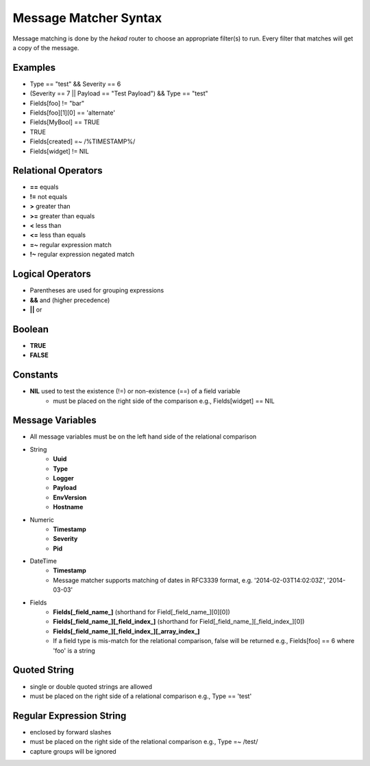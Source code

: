 .. _message_matcher:

======================
Message Matcher Syntax
======================

Message matching is done by the `hekad` router to choose an appropriate
filter(s) to run. Every filter that matches will get a copy of the
message.

Examples
========

- Type == "test" && Severity == 6
- (Severity == 7 || Payload == "Test Payload") && Type == "test"
- Fields[foo] != "bar"
- Fields[foo][1][0] == 'alternate'
- Fields[MyBool] == TRUE
- TRUE
- Fields[created] =~ /%TIMESTAMP%/
- Fields[widget] != NIL

Relational Operators
====================

- **==** equals
- **!=** not equals
- **>** greater than
- **>=** greater than equals
- **<** less than
- **<=** less than equals
- **=~** regular expression match
- **!~** regular expression negated match

Logical Operators
=================

- Parentheses are used for grouping expressions
- **&&** and (higher precedence)
- **||** or

Boolean
=======

- **TRUE**
- **FALSE**

Constants
=========

- **NIL** used to test the existence (!=) or non-existence (==) of a field variable
    - must be placed on the right side of the comparison  e.g., Fields[widget] == NIL

Message Variables
=================

- All message variables must be on the left hand side of the relational
  comparison
- String
    - **Uuid**
    - **Type**
    - **Logger**
    - **Payload**
    - **EnvVersion**
    - **Hostname**
- Numeric
    - **Timestamp**
    - **Severity**
    - **Pid**
- DateTime
    - **Timestamp**
    - Message matcher supports matching of dates in RFC3339 format, e.g. '2014-02-03T14:02:03Z', '2014-03-03'
- Fields
    - **Fields[_field_name_]** (shorthand for Field[_field_name_][0][0])
    - **Fields[_field_name_][_field_index_]** (shorthand for Field[_field_name_][_field_index_][0])
    - **Fields[_field_name_][_field_index_][_array_index_]**
    - If a field type is mis-match for the relational comparison, false will be returned e.g., Fields[foo] == 6 where 'foo' is a string

Quoted String
=============

- single or double quoted strings are allowed
- must be placed on the right side of a relational comparison e.g., Type == 'test'

Regular Expression String
=========================

- enclosed by forward slashes
- must be placed on the right side of the relational comparison e.g., Type =~ /test/
- capture groups will be ignored

.. seealso:: `Regular Expression re2 syntax <http://code.google.com/p/re2/wiki/Syntax>`_
